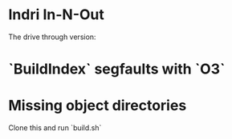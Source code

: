 
* Indri In-N-Out

The drive through version:

* `BuildIndex` segfaults with `O3`
* Missing object directories

Clone this and run `build.sh`
